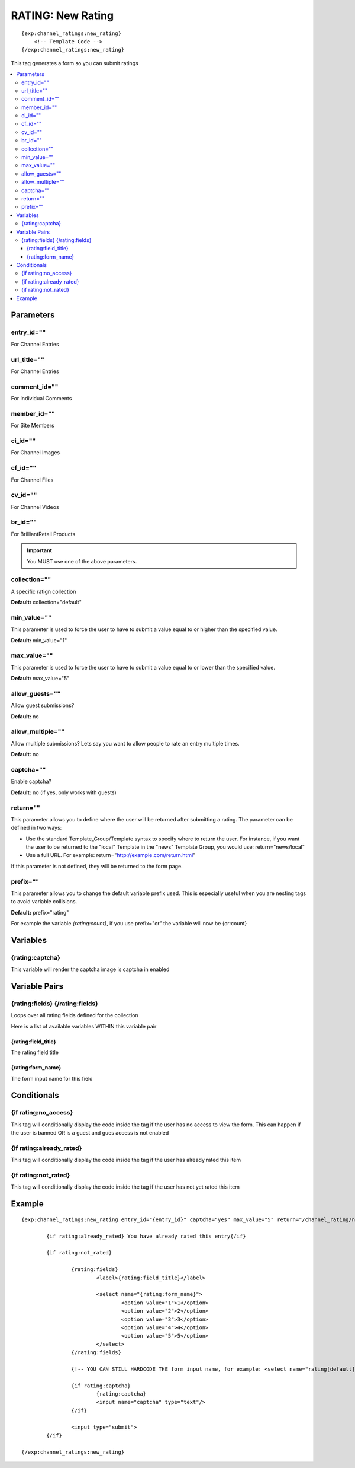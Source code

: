 ########################
RATING: New Rating
########################
::

  {exp:channel_ratings:new_rating}
      <!-- Template Code -->
  {/exp:channel_ratings:new_rating}

This tag generates a form so you can submit ratings

.. contents::
  :local:

***********************
Parameters
***********************

entry_id=""
==============
For Channel Entries

url_title=""
==============
For Channel Entries

comment_id=""
==============
For Individual Comments

member_id=""
==============
For Site Members

ci_id=""
==============
For Channel Images

cf_id=""
==============
For Channel Files

cv_id=""
==============
For Channel Videos

br_id=""
==============
For BrilliantRetail Products

.. important:: You MUST use one of the above parameters.

collection=""
==============
A specific ratign collection

**Default:** collection="default"

min_value=""
==============
This parameter is used to force the user to have to submit a value equal to or higher than the specified value.

**Default:** min_value="1"

max_value=""
==============
This parameter is used to force the user to have to submit a value equal to or lower than the specified value.

**Default:** max_value="5"

allow_guests=""
==================
Allow guest submissions?

**Default:** no

allow_multiple=""
===================
Allow multiple submissions? Lets say you want to allow people to rate an entry multiple times.

**Default:** no

captcha=""
==============
Enable captcha?

**Default:** no (if yes, only works with guests)

return=""
=============
This parameter allows you to define where the user will be returned after submitting a rating. The parameter can be defined in two ways:

- Use the standard Template_Group/Template syntax to specify where to return the user. For instance, if you want the user to be returned to the "local" Template in the "news" Template Group, you would use: return="news/local"
- Use a full URL. For example: return="http://example.com/return.html"

If this parameter is not defined, they will be returned to the form page.

prefix=""
=============
This parameter allows you to change the default variable prefix used. This is especially useful when you are nesting tags to avoid variable collisions.

**Default:** prefix="rating"

For example the variable `{rating:count}`, if you use prefix="cr" the variable will now be {cr:count}

**********************
Variables
**********************

{rating:captcha}
=======================
This variable will render the captcha image is captcha in enabled

****************************
Variable Pairs
****************************

{rating:fields} {/rating:fields}
==================================
Loops over all rating fields defined for the collection

Here is a list of available variables WITHIN this variable pair

{rating:field_title}
---------------------
The rating field title

{rating:form_name}
-------------------
The form input name for this field 

****************************
Conditionals
****************************

{if rating:no_access}
======================
This tag will conditionally display the code inside the tag if the user has no access to view the form.
This can happen if the user is banned OR is a guest and gues access is not enabled

{if rating:already_rated}
==========================
This tag will conditionally display the code inside the tag if the user has already rated this item

{if rating:not_rated}
======================
This tag will conditionally display the code inside the tag if the user has not yet rated this item

**********************
Example
**********************
::

	{exp:channel_ratings:new_rating entry_id="{entry_id}" captcha="yes" max_value="5" return="/channel_rating/new_rating/"}
	
		{if rating:already_rated} You have already rated this entry{/if}
		
		{if rating:not_rated}
		
			{rating:fields}
				<label>{rating:field_title}</label>
				
				<select name="{rating:form_name}">
					<option value="1">1</option>
					<option value="2">2</option>
					<option value="3">3</option>
					<option value="4">4</option>
					<option value="5">5</option>
				</select>
			{/rating:fields}
			
			{!-- YOU CAN STILL HARDCODE THE form input name, for example: <select name="rating[default]"> --}
			
			{if rating:captcha}
				{rating:captcha}
				<input name="captcha" type="text"/>
			{/if}
			
			<input type="submit">
		{/if}
	
	{/exp:channel_ratings:new_rating}